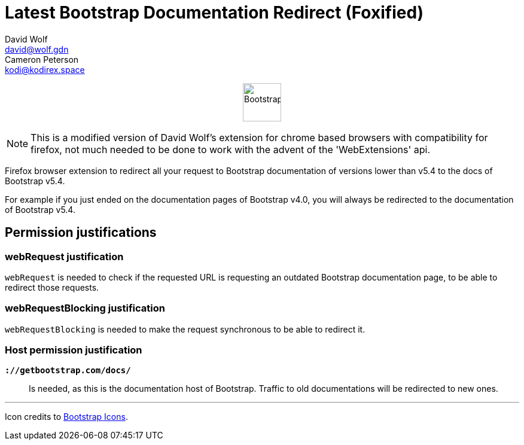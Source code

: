 = Latest Bootstrap Documentation Redirect (Foxified)
:author_1: David Wolf
:email_1: david@wolf.gdn
:author_2: Cameron Peterson
:email_2: kodi@kodirex.space
:icons: font
:bootstrap-version: v5.4

+++
<p align=center>
    <img src="./images/bootstrap.svg" alt="Bootstrap" width="64" height="64">
</p>
+++

NOTE: This is a modified version of David Wolf's extension for chrome based browsers with compatibility for firefox, not much needed to be done to work with the advent of the 'WebExtensions' api.

Firefox browser extension to redirect all your request to Bootstrap documentation of versions lower than {bootstrap-version} to the docs of Bootstrap {bootstrap-version}.

For example if you just ended on the documentation pages of Bootstrap v4.0, you will always be redirected to the documentation of Bootstrap {bootstrap-version}.

== Permission justifications
=== webRequest justification
`webRequest` is needed to check if the requested URL is requesting an outdated Bootstrap documentation page, to be able to redirect those requests.

=== webRequestBlocking justification
`webRequestBlocking` is needed to make the request synchronous to be able to redirect it.

=== Host permission justification
`*://getbootstrap.com/docs/*`:: Is needed, as this is the documentation host of Bootstrap. Traffic to old documentations will be redirected to new ones.

'''

Icon credits to https://icons.getbootstrap.com[Bootstrap Icons].
